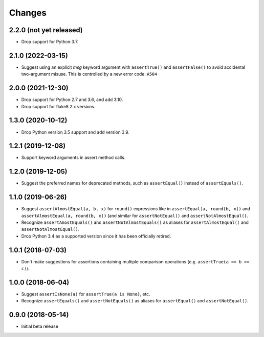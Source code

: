 Changes
=======

2.2.0 (not yet released)
------------------

* Drop support for Python 3.7.

2.1.0 (2022-03-15)
------------------

* Suggest using an explicit `msg` keyword argument with ``assertTrue()`` and
  ``assertFalse()`` to avoid accidental two-argument misuse. This is controlled
  by a new error code: ``A504``

2.0.0 (2021-12-30)
------------------

* Drop support for Python 2.7 and 3.6, and add 3.10.
* Drop support for flake8 2.x versions.

1.3.0 (2020-10-12)
------------------

* Drop Python version 3.5 support and add version 3.9.

1.2.1 (2019-12-08)
------------------

* Support keyword arguments in assert method calls.

1.2.0 (2019-12-05)
------------------

* Suggest the preferred names for deprecated methods, such as
  ``assertEqual()`` instead of ``assertEquals()``.

1.1.0 (2019-06-26)
------------------

* Suggest ``assertAlmostEqual(a, b, x)`` for ``round()`` expressions like in
  ``assertEqual(a, round(b, x))`` and ``assertAlmostEqual(a, round(b, x))``
  (and similar for ``assertNotEqual()`` and ``assertNotAlmostEqual()``.
* Recognize ``assertAmostEquals()`` and ``assertNotAlmostEquals()`` as aliases
  for ``assertAlmostEqual()`` and ``assertNotAlmostEqual()``.
* Drop Python 3.4 as a supported version since it has been officially retired.

1.0.1 (2018-07-03)
------------------

* Don't make suggestions for assertions containing multiple comparison
  operations (e.g. ``assertTrue(a == b == c)``).

1.0.0 (2018-06-04)
------------------

* Suggest ``assertIsNone(a)`` for ``assertTrue(a is None)``, etc.
* Recognize ``assertEquals()`` and ``assertNotEquals()`` as aliases for
  ``assertEqual()`` and ``assertNotEqual()``.

0.9.0 (2018-05-14)
------------------

* Initial beta release
